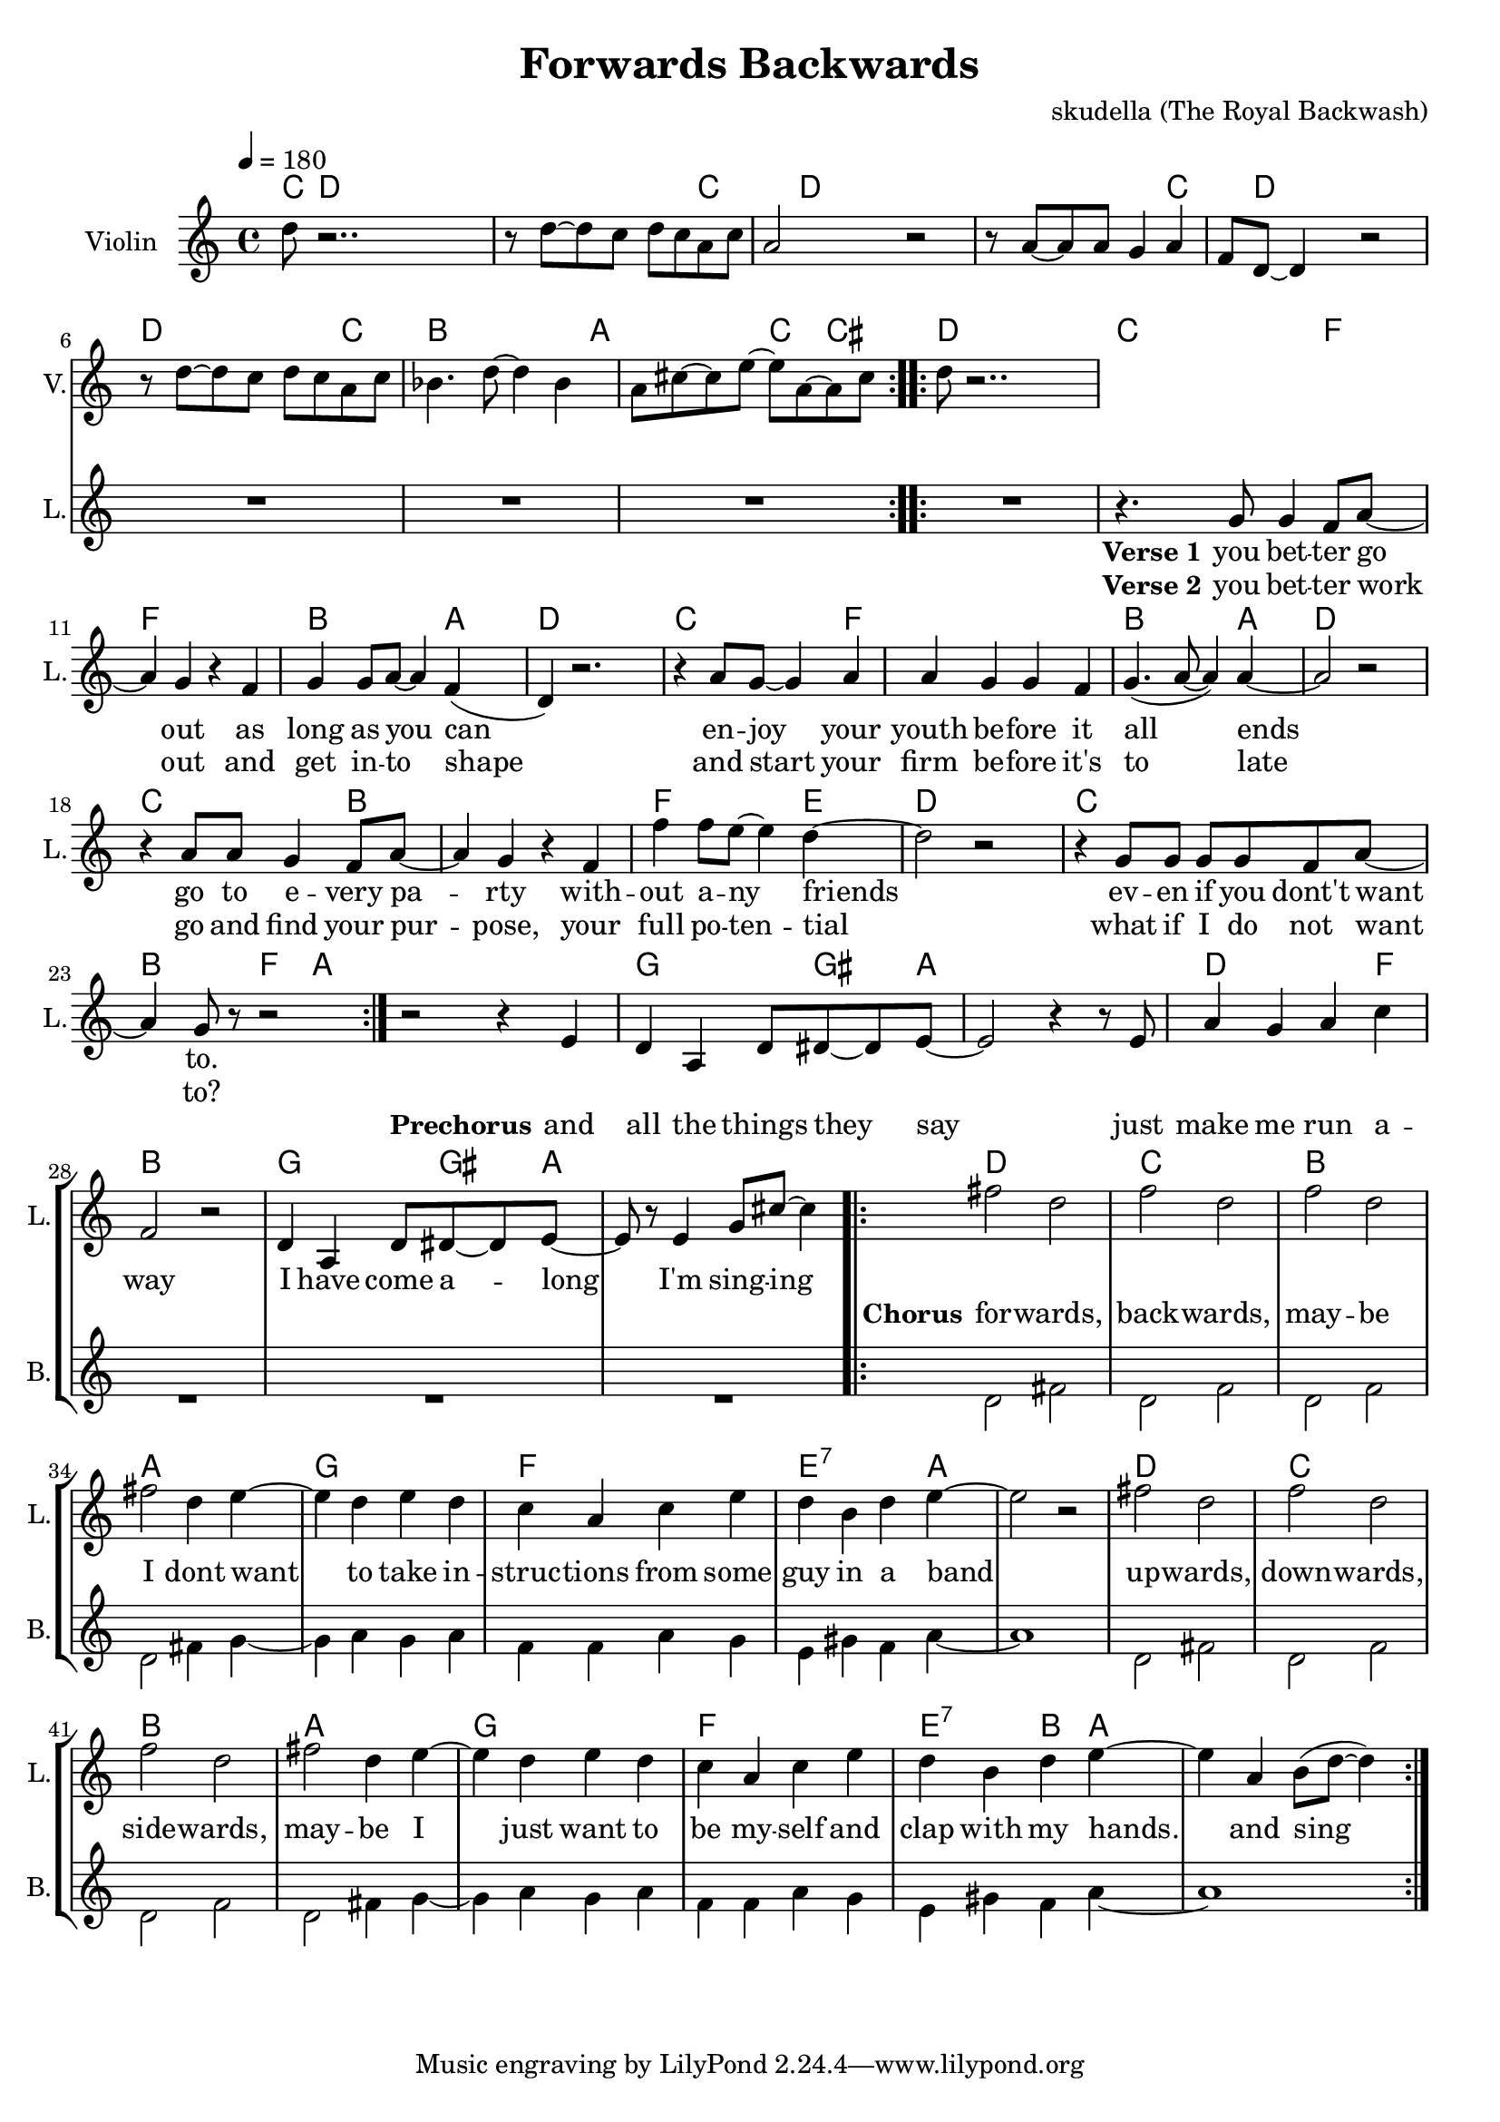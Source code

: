 \version "2.16.2"

\header {
  title = "Forwards Backwards"
  composer = "skudella (The Royal Backwash)"

}

global = {
  \key c \major
  \time 4/4
  \tempo 4 = 180
}

harmonies = \chordmode {
  \germanChords
   \set stanza = "Intro"
  
   \repeat volta 2{
  c8 d8~d d8~d4. d8~d d~d d d4 c
  c8 d8~d d8~d4. d8~d d~d d d4 c
  c8 d8~d d8~d4. d8~d d~d d d4 c
  bes2 bes4 bes8 a~a a a4 c cis}

  d2 d4 d c4 c c f~f2 f4 f4 bes bes bes a
  d2 d4 d c4 c c f~f2 f4 f4 bes bes bes a
  d2 d4 d c4 c c bes~bes2 bes4 bes4 f f f e
  d2 d4 d c4 c c c bes bes f4 a~a1
  
  g4 g g8 gis~gis a~a1
  d4 d d4 f bes1
  g4 g g8 gis~gis a~a1
  
  d2 d2 c c bes2 bes2 a2 a2
  g2 g2 f f e2:7 e4:7 a~a1
  d2 d2 c c bes2 bes2 a2 a2
  g2 g2 f f e2:7 bes4 a~a1
  
}

violinMusic = \relative c'' {
 \repeat volta 2{
 d8 r2..
 r8 d~d c d c a c
 a2 r2
 r8 a~a a g4 a 
 f8 d~d4 r2
 r8 d'~d c d c a c
 bes4. d8~d4 bes4
 a8 cis8~cis e~e a,~a cis}
 d8 r2..


}

leadGuitarMusic = \relative c'' {

}

trumpetoneVerseMusic = \relative c'' {

}

trumpetonePreChorusMusic = \relative c'' {
}

trumpetoneChorusMusic = \relative c'' {
}

trumpetoneBridgeMusic = \relative c'' {
}

trumpettwoVerseMusic = \relative c'' {
}

trumpettwoPreChrousMusic = \relative c'' {

}

trumpettwoChorusMusic = \relative c'' {

}

leadMusicverse = \relative c''{
R1*8

\repeat volta 2{
R1
r4. g8 g4 f8 a8~
a4 g4 r4 f4
g g8 a~a4 f(
d4) r2.
r4 a'8 g8~g4 a4
a g g f 
g4.( a8~a4) a~
a2 r2
r4 a8 a g4 f8 a~
a4 g r4 f4
f' f8 e8~e4 d4~
d2 r2
r4 g,8 g8 g8 g8 f a~
a4 g8 r8 r2
}


}

leadMusicprechorus = \relative c'{
r2 r4 e4 
d a d8 dis8~dis e~
e2 r4 r8 e
a4 g a c
f,2 r2
d4 a d8 dis8~dis e~
e r8 e4 g8 cis8~cis4
 
}

leadMusicchorus = \relative c''{
\repeat volta 2{
fis2 d
f d 
f d
fis d4 e~
e d e d
c a c e
d b d e~
e2 r2
fis2 d
f d 
f d
fis d4 e~
e d e d
c a c e
d b d e~
e4 a, b8( d8~d4 )
}
}

leadMusicBridge = \relative c''{

}
leadWordsOne = \lyricmode { 
\set stanza = "Verse 1"
you bet -- ter go out as long as you can
en -- joy your youth be -- fore it all ends
go to e -- very pa -- rty with -- out a -- ny friends
ev -- en if you dont't want to.
}

leadWordsPrechorus = \lyricmode {
\set stanza = "Prechorus"
and all the things they say %you've come a long way
just make me run a -- way %to hear the band play
I have come a -- long
I'm  sing -- ing
}

leadWordsChorus = \lyricmode {
\set stanza = "Chorus"
for -- wards, back -- wards,
may -- be I dont want % you have come to far % 

to take in -- struc -- tions from some guy in a band
up -- wards, down -- wards,
side -- wards,
may -- be I just want to be my -- self and clap with my hands.
and sing

}


leadWordsChorusTwo = \lyricmode {

}

leadWordsBridge = \lyricmode {
 
}

leadWordsTwo = \lyricmode { 
\set stanza = "Verse 2"
you bet -- ter work out and get in -- to shape
and start your firm be -- fore it's to late
go and find your pur -- pose, your full po -- ten -- tial
what if I do not want to?


}

leadWordsThree = \lyricmode {

}

leadWordsFour = \lyricmode {



}


leadWordsFive = \lyricmode {

}

backingOneVerseMusic = \relative c'' {

}

backingOnePrechorusMusic = \relative c'' {

}

backingOneChorusMusic = \relative c'' {

}

backingOneBridgeMusic = \relative c'' {
  
}

backingOneVerseWords = \lyricmode {
}

backingOnePrechorusWords = \lyricmode {

}


backingOneChorusWords = \lyricmode {

}


backingOneBridgeWords = \lyricmode {
}

backingTwoVerseMusic = \relative c' {
R1*18
}

backingTwoPrechorusMusic = \relative c'' {
R1*12

}

backingTwoChorusMusic = \relative c' {
d2 fis
d f
d f
d fis4 g~
g a g a 
f f a g
e gis f a~
a1
d,2 fis
d f
d f
d fis4 g~
g a g a 
f f a g
e gis f a~
a1
}

backingTwoBridgeMusic = \relative c'' {

}


backingTwoVerseWords = \lyricmode {
}

backingTwoPrechorusWords = \lyricmode {
}


backingTwoChorusWords = \lyricmode {
}


backingTwoBridgeWords = \lyricmode {
}

derbassVerse = \relative c {
  \clef bass

}

\score {
  <<
    \new ChordNames {
      \set chordChanges = ##t
      \transpose c c { \global \harmonies }
    }

    \new StaffGroup <<
    
      \new Staff = "Violin" {
        \set Staff.instrumentName = #"Violin"
        \set Staff.shortInstrumentName = #"V."
        \set Staff.midiInstrument = #"violin"
         \transpose c c { \violinMusic }
      }
      \new Staff = "Guitar" {
        \set Staff.instrumentName = #"Guitar"
        \set Staff.shortInstrumentName = #"G."
        %\set Staff.midiInstrument = #"overdriven guitar"
        \set Staff.midiInstrument = #"acoustic guitar (steel)"
        \transpose c c { \global \leadGuitarMusic }
      }
        \new Staff = "Trumpets" <<
        \set Staff.instrumentName = #"Trumpets"
	\set Staff.shortInstrumentName = #"T."
        \set Staff.midiInstrument = #"trumpet"
        %\new Voice = "Trumpet1Verse" { \voiceOne << \transpose c c { \global \trumpetoneVerseMusic } >> }
        %\new Voice = "Trumpet1PreChorus" { \voiceOne << \transpose c c { \trumpetonePreChorusMusic } >> }
        %\new Voice = "Trumpet1Chorus" { \voiceOne << \transpose c c { \trumpetoneChorusMusic } >> }
        %\new Voice = "Trumpet1Bridge" { \voiceOne << \transpose c c { \trumpetoneBridgeMusic } >> }
	%\new Voice = "Trumpet2Verse" { \voiceTwo << \transpose c c { \global \trumpettwoVerseMusic } >> }      
	%\new Voice = "Trumpet2PreChorus" { \voiceTwo << \transpose c c {  \trumpettwoPreChrousMusic } >> }      
	%\new Voice = "Trumpet2Chorus" { \voiceTwo << \transpose c c { \trumpettwoChorusMusic } >> }      
        \new Voice = "Trumpet1" { \voiceOne << \transpose c c { \global \trumpetoneVerseMusic \trumpetonePreChorusMusic \trumpetoneChorusMusic \trumpetoneBridgeMusic} >> }
	\new Voice = "Trumpet2" { \voiceTwo << \transpose c c { \global \trumpettwoVerseMusic \trumpettwoPreChrousMusic \trumpettwoChorusMusic} >> }      
      >>
    >>  
    \new StaffGroup <<
      \new Staff = "lead" {
	\set Staff.instrumentName = #"Lead"
	\set Staff.shortInstrumentName = #"L."
        \set Staff.midiInstrument = #"voice oohs"
        \new Voice = "leadverse" { << \transpose c c { \global \leadMusicverse } >> }
        \new Voice = "leadprechorus" { << \transpose c c { \leadMusicprechorus } >> }
        \new Voice = "leadchorus" { << \transpose c c { \leadMusicchorus } >> }
        \new Voice = "leadbridge" { << \transpose c c { \leadMusicBridge } >> }
      }
      \new Lyrics \with { alignBelowContext = #"lead" }
      \lyricsto "leadbridge" \leadWordsBridge
      \new Lyrics \with { alignBelowContext = #"lead" }
      \lyricsto "leadchorus" \leadWordsChorus
      \new Lyrics \with { alignBelowContext = #"lead" }
      \lyricsto "leadprechorus" \leadWordsPrechorus
      \new Lyrics \with { alignBelowContext = #"lead" }
      \lyricsto "leadverse" \leadWordsFour
      \new Lyrics \with { alignBelowContext = #"lead" }
      \lyricsto "leadverse" \leadWordsThree
      \new Lyrics \with { alignBelowContext = #"lead" }
      \lyricsto "leadverse" \leadWordsTwo
      \new Lyrics \with { alignBelowContext = #"lead" }
      \lyricsto "leadverse" \leadWordsOne
      
     
      % we could remove the line about this with the line below, since
      % we want the alto lyrics to be below the alto Voice anyway.
      % \new Lyrics \lyricsto "altos" \altoWords

      \new Staff = "backing" {
	%  \clef backingTwo
	\set Staff.instrumentName = #"Backing"
	\set Staff.shortInstrumentName = #"B."
        \set Staff.midiInstrument = #"voice oohs"
	\new Voice = "backingOneVerse" { \voiceOne << \transpose c c { \global \backingOneVerseMusic } >> }
	\new Voice = "backingOnePrechorus" { \voiceOne << \transpose c c { \backingOnePrechorusMusic } >> }
	\new Voice = "backingOneChorus" { \voiceOne << \transpose c c { \backingOneChorusMusic } >> }
	\new Voice = "backingOneBridge" { \voiceOne << \transpose c c { \backingOneBridgeMusic } >> }

	\new Voice = "backingTwoVerse" { \voiceTwo << \transpose c c { \global \backingTwoVerseMusic } >> }
	\new Voice = "backingTwoPrechorus" { \voiceTwo << \transpose c c { \backingTwoPrechorusMusic } >> }
	\new Voice = "backingTwoChorus" { \voiceTwo << \transpose c c { \backingTwoChorusMusic } >> }
	\new Voice = "backingTwoBridge" { \voiceTwo << \transpose c c {  \backingTwoBridgeMusic } >> }

      }
      \new Lyrics \with { alignAboveContext = #"backing" }
      \lyricsto "backingOneBridge" \backingOneBridgeWords
      \new Lyrics \with { alignAboveContext = #"backing" }
      \lyricsto "backingOneChorus" \backingOneChorusWords
      \new Lyrics \with { alignAboveContext = #"backing" }
      \lyricsto "backingOnePrechorus" \backingOnePrechorusWords
      \new Lyrics \with { alignAboveContext = #"backing" }
      \lyricsto "backingOneVerse" \backingOneVerseWords
      
      \new Lyrics \with { alignAboveContext = #"backing" }
      \lyricsto "backingTwoBridge" \backingTwoBridgeWords
      \new Lyrics \with { alignAboveContext = #"backing" }
      \lyricsto "backingTwoChorus" \backingTwoChorusWords
      \new Lyrics \with { alignAboveContext = #"backing" }
      \lyricsto "backingTwoPrechorus" \backingTwoPrechorusWords
      \new Lyrics \with { alignAboveContext = #"backing" }
      \lyricsto "backingTwoVerse" \backingTwoVerseWords
      
      \new Staff = "Staff_bass" {
        \set Staff.instrumentName = #"Bass"
        \set Staff.midiInstrument = #"electric bass (pick)"
        %\set Staff.midiInstrument = #"distorted guitar"
        \transpose c c { \global \derbassVerse }
      }      % again, we could replace the line above this with the line below.
      % \new Lyrics \lyricsto "backingTwoes" \backingTwoWords
    >>
  >>
  \midi {}
  \layout {
    \context {
      \Staff \RemoveEmptyStaves
      \override VerticalAxisGroup #'remove-first = ##t
    }
  }
}

#(set-global-staff-size 19)

\paper {
  page-count = #1
  
}
